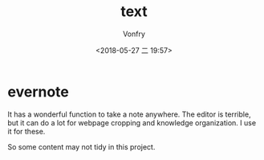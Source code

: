 #+TITLE: text
#+DATE: <2018-05-27 二 19:57>
#+AUTHOR: Vonfry

* evernote

It has a wonderful function to take a note anywhere. The editor is terrible,
but it can do a lot for webpage cropping and knowledge organization. I use it
for these.

So some content may not tidy in this project.
